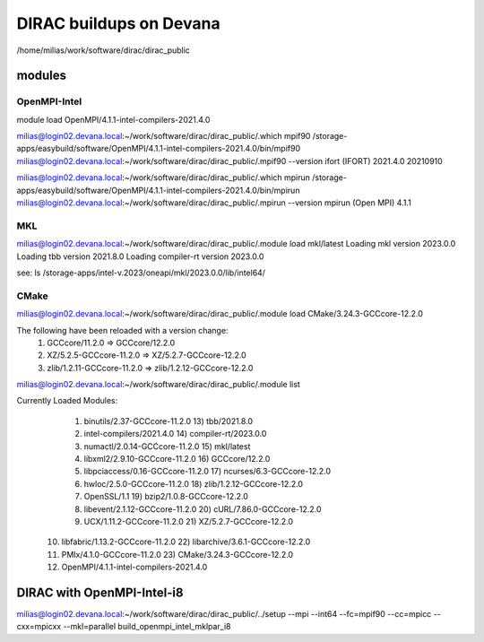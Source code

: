 DIRAC buildups on Devana
=========================

/home/milias/work/software/dirac/dirac_public

modules
-------

OpenMPI-Intel
~~~~~~~~~~~~~
module load OpenMPI/4.1.1-intel-compilers-2021.4.0

milias@login02.devana.local:~/work/software/dirac/dirac_public/.which mpif90
/storage-apps/easybuild/software/OpenMPI/4.1.1-intel-compilers-2021.4.0/bin/mpif90
milias@login02.devana.local:~/work/software/dirac/dirac_public/.mpif90 --version
ifort (IFORT) 2021.4.0 20210910

milias@login02.devana.local:~/work/software/dirac/dirac_public/.which mpirun
/storage-apps/easybuild/software/OpenMPI/4.1.1-intel-compilers-2021.4.0/bin/mpirun
milias@login02.devana.local:~/work/software/dirac/dirac_public/.mpirun --version
mpirun (Open MPI) 4.1.1


MKL
~~~
milias@login02.devana.local:~/work/software/dirac/dirac_public/.module load mkl/latest
Loading mkl version 2023.0.0
Loading tbb version 2021.8.0
Loading compiler-rt version 2023.0.0

see: ls /storage-apps/intel-v.2023/oneapi/mkl/2023.0.0/lib/intel64/


CMake
~~~~~~
milias@login02.devana.local:~/work/software/dirac/dirac_public/.module load CMake/3.24.3-GCCcore-12.2.0

The following have been reloaded with a version change:
  1) GCCcore/11.2.0 => GCCcore/12.2.0
  2) XZ/5.2.5-GCCcore-11.2.0 => XZ/5.2.7-GCCcore-12.2.0
  3) zlib/1.2.11-GCCcore-11.2.0 => zlib/1.2.12-GCCcore-12.2.0

milias@login02.devana.local:~/work/software/dirac/dirac_public/.module list

Currently Loaded Modules:
  1) binutils/2.37-GCCcore-11.2.0            13) tbb/2021.8.0
  2) intel-compilers/2021.4.0                14) compiler-rt/2023.0.0
  3) numactl/2.0.14-GCCcore-11.2.0           15) mkl/latest
  4) libxml2/2.9.10-GCCcore-11.2.0           16) GCCcore/12.2.0
  5) libpciaccess/0.16-GCCcore-11.2.0        17) ncurses/6.3-GCCcore-12.2.0
  6) hwloc/2.5.0-GCCcore-11.2.0              18) zlib/1.2.12-GCCcore-12.2.0
  7) OpenSSL/1.1                             19) bzip2/1.0.8-GCCcore-12.2.0
  8) libevent/2.1.12-GCCcore-11.2.0          20) cURL/7.86.0-GCCcore-12.2.0
  9) UCX/1.11.2-GCCcore-11.2.0               21) XZ/5.2.7-GCCcore-12.2.0
 10) libfabric/1.13.2-GCCcore-11.2.0         22) libarchive/3.6.1-GCCcore-12.2.0
 11) PMIx/4.1.0-GCCcore-11.2.0               23) CMake/3.24.3-GCCcore-12.2.0
 12) OpenMPI/4.1.1-intel-compilers-2021.4.0



DIRAC with OpenMPI-Intel-i8
---------------------------

milias@login02.devana.local:~/work/software/dirac/dirac_public/../setup --mpi --int64 --fc=mpif90 --cc=mpicc --cxx=mpicxx  --mkl=parallel  build_openmpi_intel_mklpar_i8


